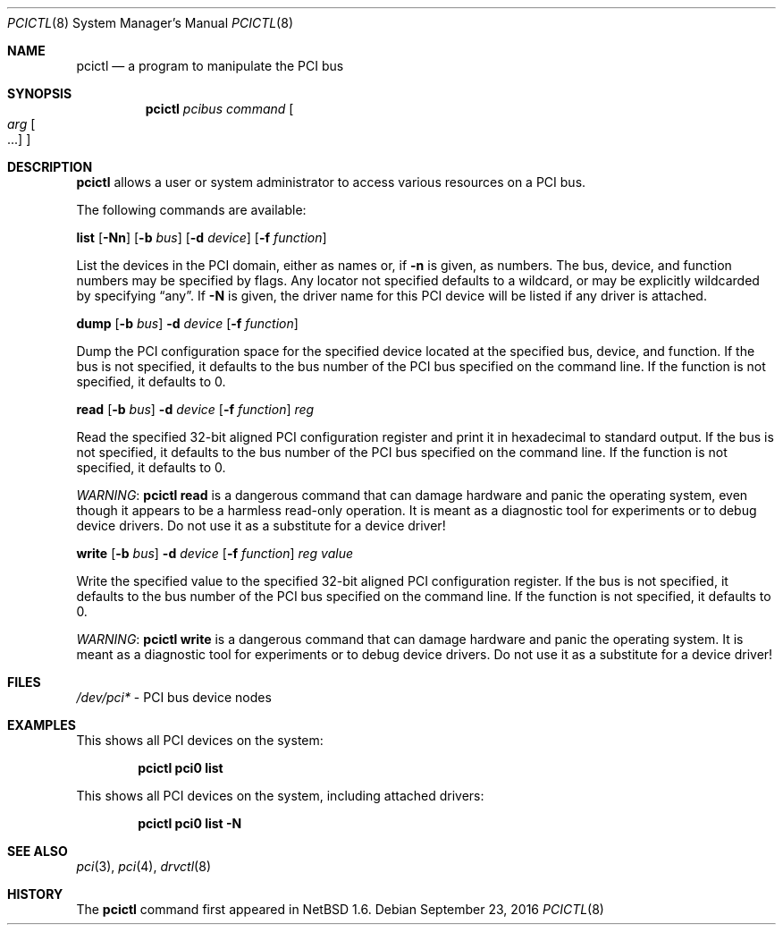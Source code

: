 .\"	$NetBSD: pcictl.8,v 1.16.2.1 2016/11/04 14:49:27 pgoyette Exp $
.\"
.\" Copyright 2001 Wasabi Systems, Inc.
.\" All rights reserved.
.\"
.\" Written by Jason R. Thorpe for Wasabi Systems, Inc.
.\"
.\" Redistribution and use in source and binary forms, with or without
.\" modification, are permitted provided that the following conditions
.\" are met:
.\" 1. Redistributions of source code must retain the above copyright
.\"    notice, this list of conditions and the following disclaimer.
.\" 2. Redistributions in binary form must reproduce the above copyright
.\"    notice, this list of conditions and the following disclaimer in the
.\"    documentation and/or other materials provided with the distribution.
.\" 3. All advertising materials mentioning features or use of this software
.\"    must display the following acknowledgement:
.\"	This product includes software developed for the NetBSD Project by
.\"	Wasabi Systems, Inc.
.\" 4. The name of Wasabi Systems, Inc. may not be used to endorse
.\"    or promote products derived from this software without specific prior
.\"    written permission.
.\"
.\" THIS SOFTWARE IS PROVIDED BY WASABI SYSTEMS, INC. ``AS IS'' AND
.\" ANY EXPRESS OR IMPLIED WARRANTIES, INCLUDING, BUT NOT LIMITED
.\" TO, THE IMPLIED WARRANTIES OF MERCHANTABILITY AND FITNESS FOR A PARTICULAR
.\" PURPOSE ARE DISCLAIMED.  IN NO EVENT SHALL WASABI SYSTEMS, INC
.\" BE LIABLE FOR ANY DIRECT, INDIRECT, INCIDENTAL, SPECIAL, EXEMPLARY, OR
.\" CONSEQUENTIAL DAMAGES (INCLUDING, BUT NOT LIMITED TO, PROCUREMENT OF
.\" SUBSTITUTE GOODS OR SERVICES; LOSS OF USE, DATA, OR PROFITS; OR BUSINESS
.\" INTERRUPTION) HOWEVER CAUSED AND ON ANY THEORY OF LIABILITY, WHETHER IN
.\" CONTRACT, STRICT LIABILITY, OR TORT (INCLUDING NEGLIGENCE OR OTHERWISE)
.\" ARISING IN ANY WAY OUT OF THE USE OF THIS SOFTWARE, EVEN IF ADVISED OF THE
.\" POSSIBILITY OF SUCH DAMAGE.
.\"
.Dd September 23, 2016
.Dt PCICTL 8
.Os
.Sh NAME
.Nm pcictl
.Nd a program to manipulate the PCI bus
.Sh SYNOPSIS
.Nm
.Ar pcibus
.Ar command
.Oo
.Ar arg Oo ...
.Oc
.Oc
.Sh DESCRIPTION
.Nm
allows a user or system administrator to access various resources
on a PCI bus.
.Pp
The following commands are available:
.Pp
.Cm list
.Op Fl Nn
.Op Fl b Ar bus
.Op Fl d Ar device
.Op Fl f Ar function
.Pp
List the devices in the PCI domain, either as names or, if
.Fl n
is given, as numbers.
The bus, device, and function
numbers may be specified by flags.
Any locator not specified defaults
to a wildcard, or may be explicitly wildcarded by specifying
.Dq any .
If
.Fl N
is given, the driver name for this PCI device will be listed
if any driver is attached.
.Pp
.Cm dump
.Op Fl b Ar bus
.Fl d Ar device
.Op Fl f Ar function
.Pp
Dump the PCI configuration space for the specified device located
at the specified bus, device, and function.
If the bus is not specified, it defaults to the bus number of the
PCI bus specified on the command line.
If the function is not specified, it defaults to 0.
.Pp
.Cm read
.Op Fl b Ar bus
.Fl d Ar device
.Op Fl f Ar function
.Ar reg
.Pp
Read the specified 32-bit aligned PCI configuration register and print
it in hexadecimal to standard output.
If the bus is not specified, it defaults to the bus number of the
PCI bus specified on the command line.
If the function is not specified, it defaults to 0.
.Pp
.Em WARNING :
.Nm
.Cm read
is a dangerous command that can damage hardware and panic the operating
system, even though it appears to be a harmless read-only operation.
It is meant as a diagnostic tool for experiments or to debug device
drivers.
Do not use it as a substitute for a device driver!
.Pp
.Cm write
.Op Fl b Ar bus
.Fl d Ar device
.Op Fl f Ar function
.Ar reg
.Ar value
.Pp
Write the specified value to the specified 32-bit aligned PCI
configuration register.
If the bus is not specified, it defaults to the bus number of the
PCI bus specified on the command line.
If the function is not specified, it defaults to 0.
.Pp
.Em WARNING :
.Nm
.Cm write
is a dangerous command that can damage hardware and panic the operating
system.
It is meant as a diagnostic tool for experiments or to debug device
drivers.
Do not use it as a substitute for a device driver!
.Sh FILES
.Pa /dev/pci*
- PCI bus device nodes
.Sh EXAMPLES
This shows all PCI devices on the system:
.Pp
.Dl pcictl pci0 list
.Pp
This shows all PCI devices on the system, including attached drivers:
.Pp
.Dl pcictl pci0 list -N
.Sh SEE ALSO
.Xr pci 3 ,
.Xr pci 4 ,
.Xr drvctl 8
.Sh HISTORY
The
.Nm
command first appeared in
.Nx 1.6 .
